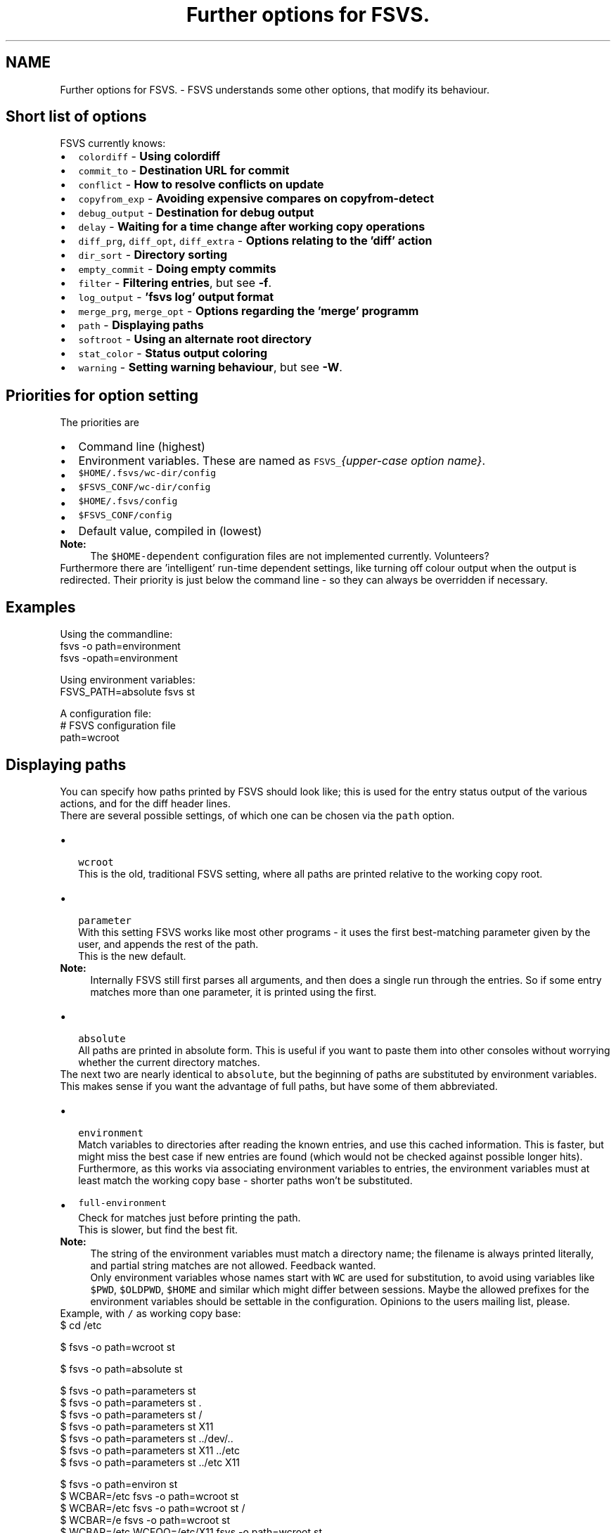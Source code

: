 .TH "Further options for FSVS." 1 "1 Apr 2008" "Version trunk:2078" "fsvs" \" -*- nroff -*-
.ad l
.nh
.SH NAME
Further options for FSVS. \- FSVS understands some other options, that modify its behaviour.
.SH "Short list of options"
.PP
FSVS currently knows:
.PD 0

.IP "\(bu" 2
\fCcolordiff\fP - \fBUsing colordiff\fP 
.IP "\(bu" 2
\fCcommit_to\fP - \fBDestination URL for commit\fP 
.IP "\(bu" 2
\fCconflict\fP - \fBHow to resolve conflicts on update\fP 
.IP "\(bu" 2
\fCcopyfrom_exp\fP - \fBAvoiding expensive compares on \fBcopyfrom-detect\fP\fP 
.IP "\(bu" 2
\fCdebug_output\fP - \fBDestination for debug output\fP 
.IP "\(bu" 2
\fCdelay\fP - \fBWaiting for a time change after working copy operations\fP 
.IP "\(bu" 2
\fCdiff_prg\fP, \fCdiff_opt\fP, \fCdiff_extra\fP - \fBOptions relating to the 'diff' action\fP 
.IP "\(bu" 2
\fCdir_sort\fP - \fBDirectory sorting\fP 
.IP "\(bu" 2
\fCempty_commit\fP - \fBDoing empty commits\fP 
.IP "\(bu" 2
\fCfilter\fP - \fBFiltering entries\fP, but see \fB-f\fP. 
.IP "\(bu" 2
\fClog_output\fP - \fB'fsvs log' output format\fP 
.IP "\(bu" 2
\fCmerge_prg\fP, \fCmerge_opt\fP - \fBOptions regarding the 'merge' programm\fP 
.IP "\(bu" 2
\fCpath\fP - \fBDisplaying paths\fP 
.IP "\(bu" 2
\fCsoftroot\fP - \fBUsing an alternate root directory\fP 
.IP "\(bu" 2
\fCstat_color\fP - \fBStatus output coloring\fP 
.IP "\(bu" 2
\fCwarning\fP - \fBSetting warning behaviour\fP, but see \fB-W\fP. 
.PP
.SH "Priorities for option setting"
.PP
The priorities are
.PD 0

.IP "\(bu" 2
Command line \fI\fP(highest) 
.IP "\(bu" 2
Environment variables. These are named as \fCFSVS_\fP\fI{upper-case option name}\fP. 
.IP "\(bu" 2
\fC$HOME/.fsvs/wc-dir/config\fP 
.IP "\(bu" 2
\fC$FSVS_CONF/wc-dir/config\fP 
.IP "\(bu" 2
\fC$HOME/.fsvs/config\fP 
.IP "\(bu" 2
\fC$FSVS_CONF/config\fP 
.IP "\(bu" 2
Default value, compiled in \fI\fP(lowest) 
.PP
.PP
\fBNote:\fP
.RS 4
The \fC$HOME-dependent\fP configuration files are not implemented currently. Volunteers?
.RE
.PP
Furthermore there are 'intelligent' run-time dependent settings, like turning off colour output when the output is redirected. Their priority is just below the command line - so they can always be overridden if necessary.
.SH "Examples"
.PP
Using the commandline: 
.PP
.nf
     fsvs -o path=environment
     fsvs -opath=environment

.fi
.PP
 Using environment variables: 
.PP
.nf
     FSVS_PATH=absolute fsvs st

.fi
.PP
 A configuration file: 
.PP
.nf
     # FSVS configuration file
     path=wcroot

.fi
.PP
.SH "Displaying paths"
.PP
You can specify how paths printed by FSVS should look like; this is used for the entry status output of the various actions, and for the diff header lines.
.PP
There are several possible settings, of which one can be chosen via the \fCpath\fP option.
.PP
.IP "\(bu" 2
 \fCwcroot\fP 
.br
 This is the old, traditional FSVS setting, where all paths are printed relative to the working copy root.
.PP
.PP
.IP "\(bu" 2
 \fCparameter\fP 
.br
 With this setting FSVS works like most other programs - it uses the first best-matching parameter given by the user, and appends the rest of the path.
.br
 This is the new default. 
.PP
\fBNote:\fP
.RS 4
Internally FSVS still first parses all arguments, and then does a single run through the entries. So if some entry matches more than one parameter, it is printed using the first. 
.br
.RE
.PP

.IP "\(bu" 2
 \fCabsolute\fP 
.br
 All paths are printed in absolute form. This is useful if you want to paste them into other consoles without worrying whether the current directory matches.
.PP
.PP
The next two are nearly identical to \fCabsolute\fP, but the beginning of paths are substituted by environment variables. This makes sense if you want the advantage of full paths, but have some of them abbreviated.
.IP "\(bu" 2
 \fCenvironment\fP 
.br
 Match variables to directories after reading the known entries, and use this cached information. This is faster, but might miss the best case if new entries are found (which would not be checked against possible longer hits). 
.br
 Furthermore, as this works via associating environment variables to entries, the environment variables must at least match the working copy base - shorter paths won't be substituted.
.IP "\(bu" 2
\fCfull-environment\fP 
.br
 Check for matches just before printing the path. 
.br
 This is slower, but find the best fit. 
.PP
\fBNote:\fP
.RS 4
The string of the environment variables must match a directory name; the filename is always printed literally, and partial string matches are not allowed. Feedback wanted. 
.PP
Only environment variables whose names start with \fCWC\fP are used for substitution, to avoid using variables like \fC$PWD\fP, \fC$OLDPWD\fP, \fC$HOME\fP and similar which might differ between sessions. Maybe the allowed prefixes for the environment variables should be settable in the configuration. Opinions to the users mailing list, please.
.RE
.PP
Example, with \fC/\fP as working copy base: 
.PP
.nf
$ cd /etc

$ fsvs -o path=wcroot st
.mC.     1001  ./etc/X11/xorg.conf

$ fsvs -o path=absolute st
.mC.     1001  /etc/X11/xorg.conf

$ fsvs -o path=parameters st
.mC.     1001  X11/xorg.conf
$ fsvs -o path=parameters st .
.mC.     1001  ./X11/xorg.conf
$ fsvs -o path=parameters st /
.mC.     1001  /etc/X11/xorg.conf
$ fsvs -o path=parameters st X11
.mC.     1001  X11/xorg.conf
$ fsvs -o path=parameters st ../dev/..
.mC.     1001  ../dev/../etc/X11/xorg.conf
$ fsvs -o path=parameters st X11 ../etc
.mC.     1001  X11/xorg.conf
$ fsvs -o path=parameters st ../etc X11
.mC.     1001  ../etc/X11/xorg.conf

$ fsvs -o path=environ st
.mC.     1001  ./etc/X11/xorg.conf
$ WCBAR=/etc fsvs -o path=wcroot st
.mC.     1001  $WCBAR/X11/xorg.conf
$ WCBAR=/etc fsvs -o path=wcroot st /
.mC.     1001  $WCBAR/X11/xorg.conf
$ WCBAR=/e fsvs -o path=wcroot st
.mC.     1001  /etc/X11/xorg.conf
$ WCBAR=/etc WCFOO=/etc/X11 fsvs -o path=wcroot st
.mC.     1001  $WCFOO/xorg.conf

$ touch /etc/X11/xinit/xinitrc
$ fsvs -o path=parameters st
.mC.     1001  X11/xorg.conf
.m.?     1001  X11/xinit/xinitrc
$ fsvs -o path=parameters st X11 /etc/X11/xinit
.mC.     1001  X11/xorg.conf
.m.?     1001  /etc/X11/xinit/xinitrc

.fi
.PP

.PP
.PP
\fBNote:\fP
.RS 4
At least for the command line options the strings can be abbreviated, as long as they're still identifiable. Please use the full strings in the configuration file, to avoid having problems in future versions when more options are available.
.RE
.PP
.SH "Options relating to the 'diff' action"
.PP
The diff is not done internally in FSVS, but some other program is called, to get the highest flexibility.
.PP
There are several option values:
.IP "\(bu" 2
\fCdiff_prg\fP: The executable name, default \fC'diff'\fP.
.IP "\(bu" 2
\fCdiff_opt\fP: The default options, default \fC'-pu'\fP.
.IP "\(bu" 2
\fCdiff_extra\fP: Extra options, no default.
.PP
.PP
The call is done as 
.PP
.nf
    $diff_prg $diff_opt $file1 --label '$label1' $file2 --label '$label2' diff_extra

.fi
.PP
.PP
\fBNote:\fP
.RS 4
In \fCdiff_opt\fP you should use only use command line flags without parameters; in \fCdiff_extra\fP you can encode a single flag with parameter (like \fC'-U5'\fP). If you need more flexibility, write a shell script and pass its name as \fCdiff_prg\fP.
.RE
.PP
.SH "Using colordiff"
.PP
If you have \fCcolordiff\fP installed on your system, you might be interested in the \fCcolordiff\fP option.
.PP
It can take on of these values:
.IP "\(bu" 2
\fCno\fP, \fCoff\fP or \fCfalse:\fP Don't use \fCcolordiff\fP.
.IP "\(bu" 2
\fCyes\fP, \fCtrue\fP or \fCon:\fP If this option is set on the commandline, or the output is a tty, pipe the output of the \fCdiff\fP program (see \fBOptions relating to the 'diff' action\fP) to \fCcolordiff\fP.
.IP "\(bu" 2
\fCauto:\fP Like yes, but don't throw an error if colordiff can't be started; just pipe the data as-is to \fCSTDOUT\fP.
.PP
.PP
The default value is \fCauto\fP.
.SH "Filtering entries"
.PP
Please see the command line parameter for \fB-f\fP, which is identical.
.PP
.PP
.nf
    fsvs -o filter=mtime
.fi
.PP
.SH "Setting warning behaviour"
.PP
Please see the command line parameter \fB-W\fP, which is identical.
.PP
.PP
.nf
    fsvs -o warning=diff-status=ignore
.fi
.PP
.SH "Using an alternate root directory"
.PP
This is a path that is prepended to \fC$FSVS_WAA\fP and \fC$FSVS_CONF\fP (or their default values, see \fBenvs\fP), if they do not already start with it, and it is cut off for the directory-name MD5 calculation.
.PP
When is that needed? Imagine that you've booted from some Live-CD like Knoppix; if you want to setup or restore a non-working system, you'd have to transfer all files needed by the \fCfsvs\fP binary to it, and then start in some kind of \fCchroot\fP environment.
.PP
With this parameter you can tell \fCfsvs\fP that it should load its libraries from the current filesystem, but use the given path as root directory for its administrative data.
.PP
This is used for recovery; see the example in \fBRecovery for a non-booting system\fP.
.PP
So how does this work?
.IP "\(bu" 2
The internal data paths derived from \fC$FSVS_WAA\fP and \fC$FSVS_CONF\fP use the value given for \fCsoftroot\fP as a base directory, if they do not already start with it. (If that creates a conflict for you, eg. in that you want to use \fC/var\fP as the \fCsoftroot\fP, and your \fC$FSVS_WAA\fP should be \fC/var/fsvs\fP, you can make the string comparison fail by using \fC/./var\fP for either path.)
.IP "\(bu" 2
When a directory name for \fC$FSVS_CONF\fP or \fC$FSVS_WAA\fP is derived from some file path, the part matching \fCsoftroot\fP is cut off, so that the generated names match the situation after rebooting.
.PP
.PP
Previously you'd have to \fBexport\fP your data back to the filesystem and call \fBurls\fP \fC'fsvs urls'\fP and \fCfsvs\fP \fBsync-repos\fP again, to get the WAA data back.
.PP
\fBNote:\fP
.RS 4
A plain \fCchroot()\fP would not work, as some needed programs (eg. the decoder for update, see \fBSpecial property names\fP) would not be available.
.PP
The easy way to understand \fCsoftroot\fP is: If you want to do a \fCchroot()\fP into the given directory (or boot with it as \fC/\fP), you'll want this set.
.RE
.PP
.SH "'fsvs log' output format"
.PP
You can modify aspects of the \fBfsvs log\fP output format by setting the \fClog_output\fP option to a combination of these flags:
.IP "\(bu" 2
\fCcolor:\fP This uses color in the output, similar to \fCcg-log\fP (cogito-log); the header and separator lines are highlighted. 
.PP
\fBNote:\fP
.RS 4
This uses ANSI escape sequences, and tries to restore the default color; if you know how to do that better (and more compatible), please tell the developer mailing list.
.RE
.PP

.IP "\(bu" 2
\fCindent:\fP Additionally you can shift the log message itself a space to the right, to make the borders clearer.
.PP
.PP
Furthermore the value \fCnormal\fP is available; this turns off all special handling.
.PP
\fBNote:\fP
.RS 4
If you start such an option, the value is reseted; so if you specify \fClog_output=color\fP,indent in the global config file, and use \fClog_output=color\fP on the commandline, only colors are used. This is a difference to the \fBFiltering entries\fP option, which is cumulating.
.RE
.PP
.SH "Status output coloring"
.PP
\fCFSVS\fP can colorize the output of the status lines; removed entries will be printed in red, new ones in green, and otherwise changed in blue. Unchanged (for \fC-v\fP) will be given in the default color.
.PP
For this you can set \fCstat_color=yes\fP; this is turned \fCoff\fP per default.
.PP
As with the other colorizing options this gets turned \fCoff\fP automatically if the output is not on a tty; on the command line you can override this, though.
.SH "Directory sorting"
.PP
If you'd like to have the output of \fBstatus\fP sorted, you can use the option \fCdir_sort=yes\fP. \fCFSVS\fP will do a run through the tree, to read the status of the entries, and then go through it again, but sorted by name. (See dir_enumerator().)
.PP
\fBNote:\fP
.RS 4
If \fCfsvs\fP aborts with an error during \fBstatus\fP output, you might want to turn this option off again (eg. on the commandline with \fC-odir_sort=no\fP) to see where \fCfsvs\fP stops.
.RE
.PP
.SH "Destination URL for commit"
.PP
If you defined multiple URLs for your working copy, \fCFSVS\fP needs to know which URL to commit to.
.PP
For this you would set \fCcommit_to\fP to the \fBname\fP of the URL; see this example: 
.PP
.nf
        fsvs urls N:master,P:10,http://... N:local,P:20,file:///...
        fsvs ci /etc/passwd -m 'New user defined' -ocommit_to=local

.fi
.PP
.SH "Destination for debug output"
.PP
See \fB-d\fP.
.PP
Example: 
.PP
.nf
     fsvs -o debug_output=/tmp/debug.out -d st /etc

.fi
.PP
.SH "Doing empty commits"
.PP
In the default settings FSVS will happily create empty commits, ie. revisions without any changed entry. These just have a revision number, an author and a timestamp; this is nice if FSVS is run via CRON, and you want to see when FSVS gets run.
.PP
If you would like to avoid such revisions, set this option to \fCno\fP; then such commits will be avoided.
.PP
Example: 
.PP
.nf
        fsvs commit -o empty_commit=no -m 'cron' /etc

.fi
.PP
.SH "Avoiding expensive compares on \\ref cpfd 'copyfrom-detect'"
.PP
If you've got big files that are seen as new, doing the MD5 comparison can be time consuming. So there's the option \fCcopyfrom_exp\fP, which takes the usual \fCyes\fP (default) and \fCno\fP arguments.
.PP
.PP
.nf
        fsvs copyfrom-detect -o copyfrom_exp=no some_directory
.fi
.PP
.SH "Waiting for a time change after working copy operations"
.PP
If you're using \fCfsvs\fP in automated systems, you might see that changes that happen in the same second as a commit are not seen with \fBstatus\fP later; this is because the timestamp granularity of \fCfsvs\fP is 1 second.
.PP
For backward compatibility the default value is \fCno\fP (don't delay). You can set it to any combination of
.PD 0

.IP "\(bu" 2
\fCcommit\fP, 
.IP "\(bu" 2
\fCupdate\fP, 
.IP "\(bu" 2
\fCrevert\fP and/or 
.IP "\(bu" 2
\fCcheckout\fP;
.PP
for \fCyes\fP all of these actions are delayed until the clock seconds change.
.PP
Example how to set that option via an environment variable: 
.PP
.nf
        export FSVS_DELAY=commit,revert

.fi
.PP
.SH "How to resolve conflicts on update"
.PP
If you start an update, but one of the entries that was changed in the repository is changed locally too, you get a conflict.
.PP
There are some ways to resolve a conflict:
.PD 0

.IP "\(bu" 2
\fClocal\fP - Just take the local entry, ignore the repository.
.PP

.IP "\(bu" 2
\fCremote\fP - Overwrite any local change with the remote version.
.PP

.IP "\(bu" 2
\fCboth\fP - Keep the local modifications in the file renamed to \fC\fIfilename\fP.mine\fP, and save the repository version as \fC\fIfilename\fP.r\fIXXX\fP\fP, ie. put the revision number after the filename.
.PP
These files will be seen as \fCNew\fP; the conflict must be solved manually, and the resolution made known to FSVS via \fBresolve\fP.
.PP
\fBNote:\fP
.RS 4
As there's no known \fIgood\fP version after this renaming, a zero byte file gets created. 
.br
 Any \fBresolve\fP or \fBrevert\fP command would make that current, and the changes that are kept in \fC\fIfilename\fP.mine\fP would be lost! 
.br
 You could only \fBrevert\fP to the last repository version, ie. the data of \fC\fIfilename\fP.r\fIXXX\fP\fP.
.RE
.PP

.IP "\(bu" 2
\fCmerge\fP - Call the program \fCmerge\fP with the common ancestor, the local and the remote version.
.PP
If it is a clean merge, no further work is necessary; else you'll get the (partly) merged file, and the two other versions just like with the \fCboth\fP variant, and have to tell FSVS that the conflict is resolved by \fBresolve\fP. 
.PP
.PP
\fBNote:\fP
.RS 4
As in the subversion command line client \fCsvn\fP the auxiliary files are seen as new, although that might change in the future (so that they automatically get ignored).
.RE
.PP
.SH "Options regarding the 'merge' programm"
.PP
Like with \fBdiff\fP, the \fCmerge\fP operation is not done internally in FSVS.
.PP
To have better control
.IP "\(bu" 2
\fCmerge_prg\fP: The executable name, default \fC'merge'\fP.
.IP "\(bu" 2
\fCmerge_opt\fP: The default options, default \fC'-A'\fP.
.PP
.PP
The option \fC'-p'\fP is always used: 
.PP
.nf
    $merge_prg $merge_opt -p $file1 $common $file2

.fi
.PP
 
.PP

